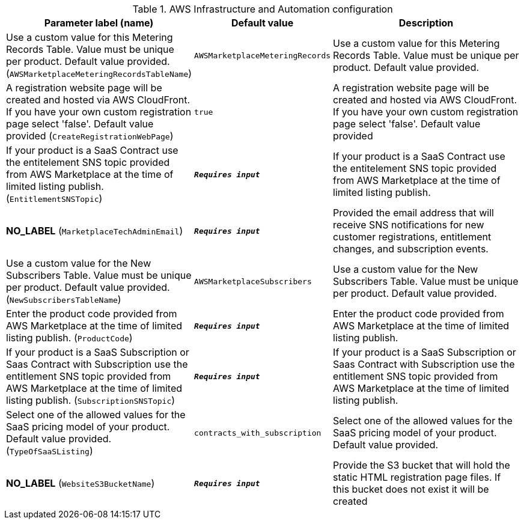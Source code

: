 
.AWS Infrastructure and Automation configuration
[width="100%",cols="16%,11%,73%",options="header",]
|===
|Parameter label (name) |Default value|Description|Use a custom value for this Metering Records Table. Value must be unique per product. Default value provided.
(`AWSMarketplaceMeteringRecordsTableName`)|`AWSMarketplaceMeteringRecords`|Use a custom value for this Metering Records Table. Value must be unique per product. Default value provided.|A registration website page will be created and hosted via AWS CloudFront. If you have your own custom registration page select 'false'. Default value provided
(`CreateRegistrationWebPage`)|`true`|A registration website page will be created and hosted via AWS CloudFront. If you have your own custom registration page select 'false'. Default value provided|If your product is a SaaS Contract use the entitelement SNS topic provided from AWS Marketplace at the time of limited listing publish.
(`EntitlementSNSTopic`)|`**__Requires input__**`|If your product is a SaaS Contract use the entitelement SNS topic provided from AWS Marketplace at the time of limited listing publish.|**NO_LABEL**
(`MarketplaceTechAdminEmail`)|`**__Requires input__**`|Provided the email address that will receive SNS notifications for new customer registrations, entitlement changes, and subscription events.|Use a custom value for the New Subscribers Table. Value must be unique per product. Default value provided.
(`NewSubscribersTableName`)|`AWSMarketplaceSubscribers`|Use a custom value for the New Subscribers Table. Value must be unique per product. Default value provided.|Enter the product code provided from AWS Marketplace at the time of limited listing publish.
(`ProductCode`)|`**__Requires input__**`|Enter the product code provided from AWS Marketplace at the time of limited listing publish.|If your product is a SaaS Subscription or Saas Contract with Subscription use the entitlement SNS topic provided from AWS Marketplace at the time of limited listing publish.
(`SubscriptionSNSTopic`)|`**__Requires input__**`|If your product is a SaaS Subscription or Saas Contract with Subscription use the entitlement SNS topic provided from AWS Marketplace at the time of limited listing publish.|Select one of the allowed values for the SaaS pricing model of your product. Default value provided.
(`TypeOfSaaSListing`)|`contracts_with_subscription`|Select one of the allowed values for the SaaS pricing model of your product. Default value provided.|**NO_LABEL**
(`WebsiteS3BucketName`)|`**__Requires input__**`|Provide the S3 bucket that will hold the static HTML registration page files. If this bucket does not exist it will be created
|===